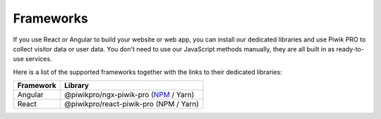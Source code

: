==========
Frameworks
==========

If you use React or Angular to build your website or web app, you can install our dedicated libraries and use Piwik PRO to collect visitor data or user data. You don't need to use our JavaScript methods manually, they are all built in as ready-to-use services.

Here is a list of the supported frameworks together with the links to their dedicated libraries:

+------------+----------------------------------------------------------------------------------------------------+
| Framework  | Library                                                                                            |
+============+====================================================================================================+
| Angular    | @piwikpro/ngx-piwik-pro (`NPM <https://www.npmjs.com/package/@piwikpro/ngx-piwik-pro>`_ / Yarn)    |
+------------+----------------------------------------------------------------------------------------------------+
| React      | @piwikpro/react-piwik-pro (NPM / Yarn)                                                             |
+------------+----------------------------------------------------------------------------------------------------+
